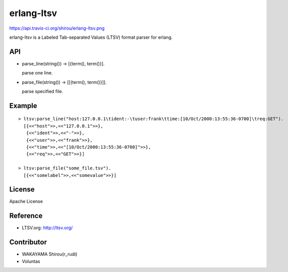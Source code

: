 erlang-ltsv
===========

https://api.travis-ci.org/shirou/erlang-ltsv.png

erlang-ltsv is a Labeled Tab-separated Values (LTSV) format parser for
erlang.

API
-----------

- parse_line(string()) -> [{term(), term()}].

  parse one line.

- parse_file(string()) -> [[{term(), term()}]].

  parse specified file.

Example
-------------

::

  > ltsv:parse_line("host:127.0.0.1\tident:-\tuser:frank\ttime:[10/Oct/2000:13:55:36-0700]\treq:GET").
    [{<<"host">>,<<"127.0.0.1">>},
     {<<"ident">>,<<"-">>},
     {<<"user">>,<<"frank">>},
     {<<"time">>,<<"[10/Oct/2000:13:55:36-0700]">>},
     {<<"req">>,<<"GET">>}]

  > ltsv:parse_file("some_file.tsv").
    [{<<"somelabel">>,<<"somevalue">>}]


License
---------

Apache License

Reference
---------

- LTSV.org: http://ltsv.org/

Contributor
-----------

- WAKAYAMA Shirou(r_rudi)
- Voluntas

